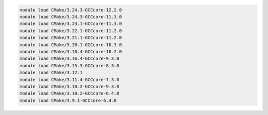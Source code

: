.. code-block:: console

    module load CMake/3.24.3-GCCcore-12.2.0
    module load CMake/3.24.3-GCCcore-11.3.0
    module load CMake/3.23.1-GCCcore-11.3.0
    module load CMake/3.22.1-GCCcore-11.2.0
    module load CMake/3.21.1-GCCcore-11.2.0
    module load CMake/3.20.1-GCCcore-10.3.0
    module load CMake/3.18.4-GCCcore-10.2.0
    module load CMake/3.16.4-GCCcore-9.3.0
    module load CMake/3.15.3-GCCcore-8.3.0
    module load CMake/3.12.1
    module load CMake/3.11.4-GCCcore-7.3.0
    module load CMake/3.10.2-GCCcore-9.3.0
    module load CMake/3.10.2-GCCcore-6.4.0
    module load CMake/3.9.1-GCCcore-6.4.0
